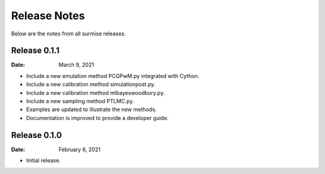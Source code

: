 =============
Release Notes
=============

Below are the notes from all surmise releases.

Release 0.1.1
-------------

:Date: March 9, 2021

* Include a new emulation method PCGPwM.py integrated with Cython.
* Include a new calibration method simulationpost.py.
* Include a new calibration method mlbayeswoodbury.py.
* Include a new sampling method PTLMC.py.
* Examples are updated to illustrate the new methods.
* Documentation is improved to provide a developer guide.

Release 0.1.0
-------------

:Date: February 6, 2021

* Initial release.
